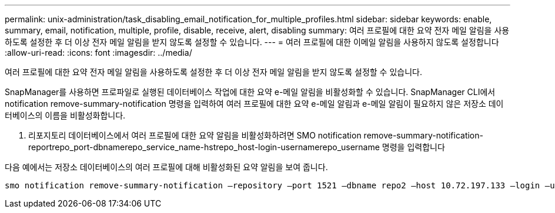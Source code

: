 ---
permalink: unix-administration/task_disabling_email_notification_for_multiple_profiles.html 
sidebar: sidebar 
keywords: enable, summary, email, notification, multiple, profile, disable, receive, alert, disabling 
summary: 여러 프로필에 대한 요약 전자 메일 알림을 사용하도록 설정한 후 더 이상 전자 메일 알림을 받지 않도록 설정할 수 있습니다. 
---
= 여러 프로필에 대한 이메일 알림을 사용하지 않도록 설정합니다
:allow-uri-read: 
:icons: font
:imagesdir: ../media/


[role="lead"]
여러 프로필에 대한 요약 전자 메일 알림을 사용하도록 설정한 후 더 이상 전자 메일 알림을 받지 않도록 설정할 수 있습니다.

SnapManager를 사용하면 프로파일로 실행된 데이터베이스 작업에 대한 요약 e-메일 알림을 비활성화할 수 있습니다. SnapManager CLI에서 notification remove-summary-notification 명령을 입력하여 여러 프로필에 대한 요약 e-메일 알림과 e-메일 알림이 필요하지 않은 저장소 데이터베이스의 이름을 비활성화합니다.

. 리포지토리 데이터베이스에서 여러 프로필에 대한 요약 알림을 비활성화하려면 SMO notification remove-summary-notification-reportrepo_port-dbnamerepo_service_name-hstrepo_host-login-usernamerepo_username 명령을 입력합니다


다음 예에서는 저장소 데이터베이스의 여러 프로필에 대해 비활성화된 요약 알림을 보여 줍니다.

[listing]
----

smo notification remove-summary-notification –repository –port 1521 –dbname repo2 –host 10.72.197.133 –login –username oba5
----